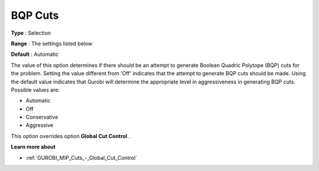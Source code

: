 .. _GUROBI_MIP_Cuts_-_BQP_Cuts:


BQP Cuts
========



**Type** :	Selection	

**Range** :	The settings listed below	

**Default** :	Automatic	



The value of this option determines if there should be an attempt to generate Boolean Quadric Polytope (BQP) cuts for the problem. Setting the value different from 'Off' indicates that the attempt to generate BQP cuts should be made. Using the default value indicates that Gurobi will determine the appropriate level in aggressiveness in generating BQP cuts. Possible values are:



*	Automatic
*	Off
*	Conservative
*	Aggressive




This option overrides option **Global Cut Control** .





**Learn more about** 

*	:ref:`GUROBI_MIP_Cuts_-_Global_Cut_Control`  
